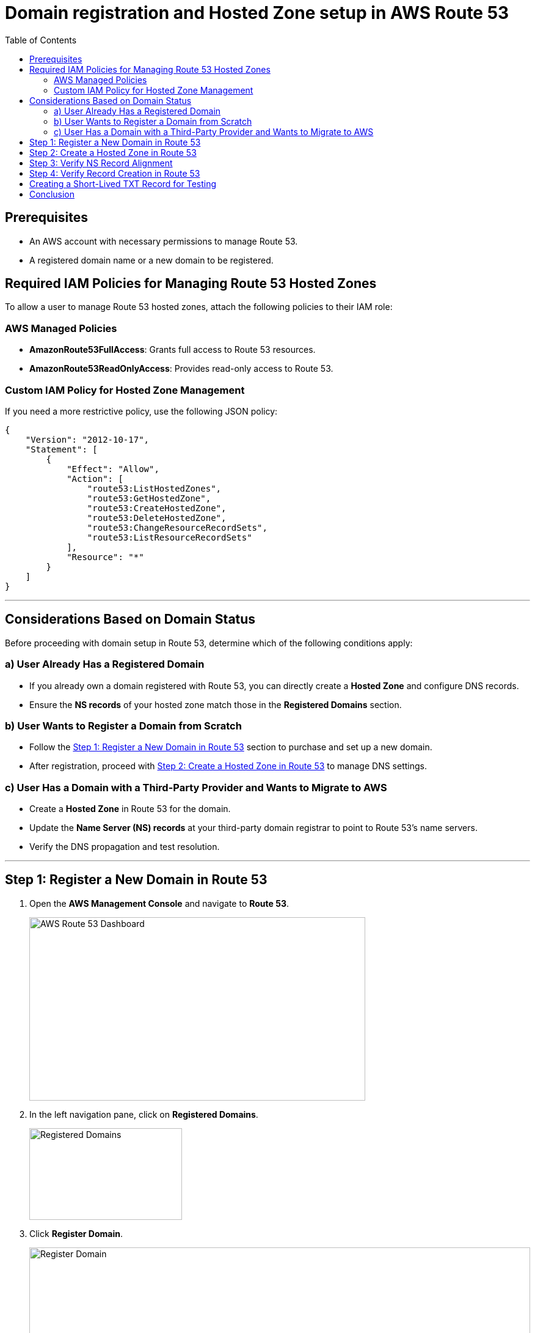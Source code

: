 = Domain registration and Hosted Zone setup in AWS Route 53
:imagesdir: ../../images
:toc:

== Prerequisites
- An AWS account with necessary permissions to manage Route 53.
- A registered domain name or a new domain to be registered.

== Required IAM Policies for Managing Route 53 Hosted Zones
To allow a user to manage Route 53 hosted zones, attach the following policies to their IAM role:

=== AWS Managed Policies
- **AmazonRoute53FullAccess**: Grants full access to Route 53 resources.
- **AmazonRoute53ReadOnlyAccess**: Provides read-only access to Route 53.

=== Custom IAM Policy for Hosted Zone Management
If you need a more restrictive policy, use the following JSON policy:

[source,json]
----
{
    "Version": "2012-10-17",
    "Statement": [
        {
            "Effect": "Allow",
            "Action": [
                "route53:ListHostedZones",
                "route53:GetHostedZone",
                "route53:CreateHostedZone",
                "route53:DeleteHostedZone",
                "route53:ChangeResourceRecordSets",
                "route53:ListResourceRecordSets"
            ],
            "Resource": "*"
        }
    ]
}
----

'''

== Considerations Based on Domain Status

Before proceeding with domain setup in Route 53, determine which of the following conditions apply:

=== a) User Already Has a Registered Domain
- If you already own a domain registered with Route 53, you can directly create a *Hosted Zone* and configure DNS records.
- Ensure the *NS records* of your hosted zone match those in the *Registered Domains* section.

=== b) User Wants to Register a Domain from Scratch
- Follow the <<Step 1: Register a New Domain in Route 53>> section to purchase and set up a new domain.
- After registration, proceed with <<Step 2: Create a Hosted Zone in Route 53>> to manage DNS settings.

=== c) User Has a Domain with a Third-Party Provider and Wants to Migrate to AWS
- Create a *Hosted Zone* in Route 53 for the domain.
- Update the *Name Server (NS) records* at your third-party domain registrar to point to Route 53's name servers.
- Verify the DNS propagation and test resolution.

'''

== Step 1: Register a New Domain in Route 53
1. Open the **AWS Management Console** and navigate to **Route 53**.
+
image::image_1.png[AWS Route 53 Dashboard,550,300]
2. In the left navigation pane, click on **Registered Domains**.
+
image::image_2.png[Registered Domains,250,150]
3. Click **Register Domain**.
+
image::image_3.png[Register Domain,820,180]
4. Enter the domain name you wish to register and select a top-level domain (TLD).
5. Click **Check** to verify availability.
+
image::image_4.png[Check & Select,650,420]
6. If available, select the domain and click **Add to cart**.
+
image::image_5.png[Proceed to Checkout,420,400]
7. Complete the registration details:
   - Enter contact information.
   - Select whether to enable **privacy protection**.
8. Review the details and click **Purchase and Register**.
+
image::image_6.png[Purchase and Register,840,340]
9. Wait for the domain registration to complete (can take a few minutes to hours).

== Step 2: Create a Hosted Zone in Route 53
1. In the Route 53 console, navigate to **Hosted Zones**.
+
image::image_7.png[Hosted Zones,280,200]
2. Click **Create Hosted Zone**.
+
image::image_8.png[Create Hosted Zone,840,180]
3. Enter your domain name in the **Domain Name** field.
4. Set the **Type** to **Public Hosted Zone**.
+
image::image_9.png[Public Hosted Zone,840,550]
5. Click **Create Hosted Zone**.
6. Note the NS (Name Server) records displayed in the hosted zone.

== Step 3: Verify NS Record Alignment
1. Navigate to **Route 53 > Registered Domains**.
2. Click on your domain name to access domain settings.
3. Locate the **Name Servers** section.
4. Compare the NS records listed with those in the **Hosted Zone**.
+
image::image_10.png[Name Servers,800,240]
5. If they do not match:
   - Click **Edit** in the domain's NS records section.
   - Update the Name Servers to match the ones in the Hosted Zone.
   - Click **Save**.
6. Propagation of DNS changes can take up to 48 hours.

== Step 4: Verify Record Creation in Route 53
1. Navigate to **Hosted Zones** and select your domain.
2. Ensure the following records exist:
   - **NS (Name Server) records** – Matches the domain's NS records.
   - **SOA (Start of Authority) record** – Default record created.
+
image::image_11.png[NS,SOA Record,220,130]
3. If additional records are needed (e.g., A, CNAME, TXT, MX):
   - Click **Create Record**.
   - Select the record type and enter required values.
   - Click on **Create Record** to confirm the creation.
   - Once record is created, you can see it like below in the screenshot.
+
image::image_12.png[NS,SOA Record,220,130]

4. To test the records:
   - For verifying the DNS resolution and propagation, use `nslookup <domain-name>` or `dig <domain-name>` in the terminal as shown below.

[source,shell]
----
ygulati@Yashs-MacBook-Air ~ % nslookup cicdworkshop.clouderapartners.click
Server:		8.8.8.8
Address:	8.8.8.8#53

Non-authoritative answer:
Name:	cicdworkshop.clouderapartners.click
Address: 54.255.151.89

ygulati@Yashs-MacBook-Air ~ %

Alternatively, you can use `dig`:

ygulati@Yashs-MacBook-Air ~ % dig cicdworkshop.clouderapartners.click | grep -A2 ANSWER
;; flags: qr rd ra; QUERY: 1, ANSWER: 1, AUTHORITY: 0, ADDITIONAL: 1

;; OPT PSEUDOSECTION:
--
;; ANSWER SECTION:
cicdworkshop.clouderapartners.click. 300 IN A	54.255.151.89

ygulati@Yashs-MacBook-Air ~ % 
----

== Creating a Short-Lived TXT Record for Testing
To create a temporary TXT record in Route 53 for testing purposes, use the following AWS CLI command:

[source,bash]
----
aws route53 change-resource-record-sets --hosted-zone-id <HOSTED_ZONE_ID> --change-batch '{
    "Changes": [
        {
            "Action": "UPSERT",
            "ResourceRecordSet": {
                "Name": "_test.<DOMAIN_NAME>",
                "Type": "TXT",
                "TTL": 60,
                "ResourceRecords": [
                    { "Value": "\"temporary-test-value\"" }
                ]
            }
        }
    ]
}'
----

Replace `<HOSTED_ZONE_ID>` with your hosted zone ID and `<DOMAIN_NAME>` with your domain name.

== Conclusion
Following these steps ensures your domain is properly registered, linked with a hosted zone, and verified with correct NS records in AWS Route 53.

